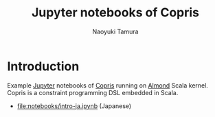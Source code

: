 #+TITLE: Jupyter notebooks of Copris
#+AUTHOR: Naoyuki Tamura

* Introduction
Example [[http://jupyter.org/][Jupyter]] notebooks of [[http://bach.istc.kobe-u.ac.jp/copris/][Copris]] running on [[https://almond.sh][Almond]] Scala kernel.
Copris is a constraint programming DSL embedded in Scala.

  - [[file:notebooks/intro-ja.ipynb]] (Japanese)
